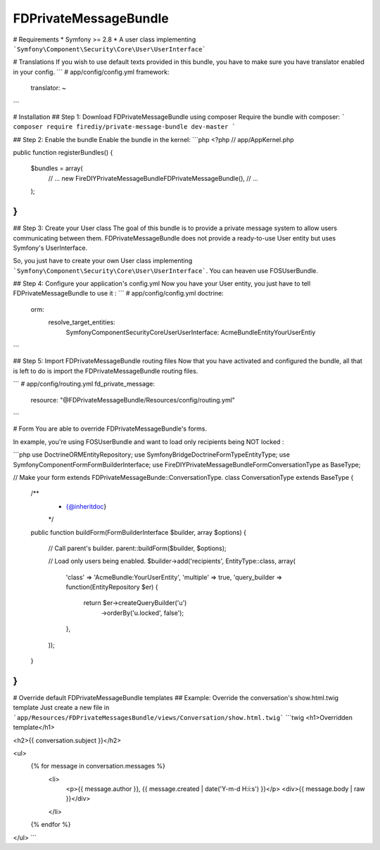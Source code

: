 FDPrivateMessageBundle
====================

# Requirements
* Symfony >= 2.8
* A user class implementing ```Symfony\Component\Security\Core\User\UserInterface```

# Translations
If you wish to use default texts provided in this bundle, you have to make sure you have translator enabled in your config.
```
# app/config/config.yml
framework:
    translator: ~
```

# Installation
## Step 1: Download FDPrivateMessageBundle using composer
Require the bundle with composer:
```
composer require firediy/private-message-bundle dev-master
```

## Step 2:  Enable the bundle
Enable the bundle in the kernel:
```php
<?php
// app/AppKernel.php

public function registerBundles()
{
    $bundles = array(
        // ...
        new FireDIY\PrivateMessageBundle\FDPrivateMessageBundle(),
        // ...
    );
}
```

## Step 3: Create your User class
The goal of this bundle is to provide a private message system to allow users communicating between them.
FDPrivateMessageBundle does not provide a ready-to-use User entity but uses Symfony's UserInterface.

So, you just have to create your own User class implementing ```Symfony\Component\Security\Core\User\UserInterface```.
You can heaven use FOSUserBundle.

## Step 4: Configure your application's config.yml
Now you have your User entity, you just have to tell FDPrivateMessageBundle to use it :
```
# app/config/config.yml
doctrine:
    orm:
        resolve_target_entities:
            Symfony\Component\Security\Core\User\UserInterface: AcmeBundle\Entity\YourUserEntiy
```

## Step 5: Import FDPrivateMessageBundle routing files
Now that you have activated and configured the bundle, all that is left to do is import the FDPrivateMessageBundle routing files.


```
# app/config/routing.yml
fd_private_message:
    resource: "@FDPrivateMessageBundle/Resources/config/routing.yml"
```

# Form
You are able to override FDPrivateMessageBundle's forms.

In example, you're using FOSUserBundle and want to load only recipients being NOT locked :

```php
use Doctrine\ORM\EntityRepository;
use Symfony\Bridge\Doctrine\Form\Type\EntityType;
use Symfony\Component\Form\FormBuilderInterface;
use FireDIY\PrivateMessageBundle\Form\ConversationType as BaseType;


// Make your form extends FDPrivateMessageBunde::ConversationType.
class ConversationType extends BaseType
{
    /**
     * {@inheritdoc}
     */
    public function buildForm(FormBuilderInterface $builder, array $options)
    {
        // Call parent's builder.
        parent::buildForm($builder, $options);


        // Load only users being enabled.
        $builder->add('recipients', EntityType::class, array(
            'class'    => 'AcmeBundle:YourUserEntity',
            'multiple' => true,
            'query_builder => function(EntityRepository $er) {
                return $er->createQueryBuilder('u')
                    ->orderBy('u.locked', false');
            },
        ));

    }
}
```

# Override default FDPrivateMessageBundle templates
## Example: Override the conversation's show.html.twig template
Just create a new file in ```app/Resources/FDPrivateMessagesBundle/views/Conversation/show.html.twig```
```twig
<h1>Overridden template</h1>

<h2>{{ conversation.subject }}</h2>

<ul>
    {% for message in conversation.messages %}
        <li>
            <p>{{ message.author }}, {{ message.created | date('Y-m-d H:i:s') }}</p>
            <div>{{ message.body | raw }}</div>
        </li>
    {% endfor %}
</ul>
```